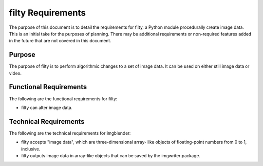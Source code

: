 ##################
filty Requirements
##################

The purpose of this document is to detail the requirements for
filty, a Python module procedurally create image data. This is an
initial take for the purposes of planning. There may be additional
requirements or non-required features added in the future that are
not covered in this document.


*******
Purpose
*******
The purpose of filty is to perform algorithmic changes to a set of
image data. It can be used on either still image data or video.


***********************
Functional Requirements
***********************
The following are the functional requirements for filty:

*   filty can alter image data.


**********************
Technical Requirements
**********************
The following are the technical requirements for imgblender:

*   filty accepts "image data", which are three-dimensional array-
    like objects of floating-point numbers from 0 to 1, inclusive.
*   filty outputs image data in array-like objects that can be
    saved by the imgwriter package.
